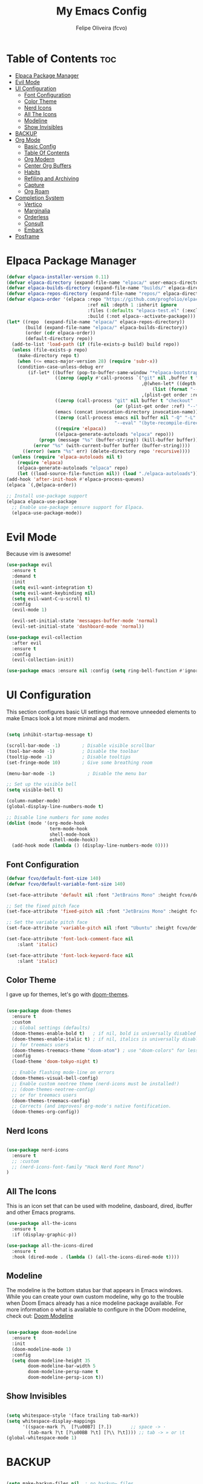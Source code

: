 #+title: My Emacs Config
#+AUTHOR: Felipe Oliveira (fcvo)
#+DESCRIPTION: My personal Emacs config
#+STARTUP: showeverything
#+OPTIONS: toc:2

* Table of Contents :toc:
- [[#elpaca-package-manager][Elpaca Package Manager]]
- [[#evil-mode][Evil Mode]]
- [[#ui-configuration][UI Configuration]]
  - [[#font-configuration][Font Configuration]]
  - [[#color-theme][Color Theme]]
  - [[#nerd-icons][Nerd Icons]]
  - [[#all-the-icons][All The Icons]]
  - [[#modeline][Modeline]]
  - [[#show-invisibles][Show Invisibles]]
- [[#backup][BACKUP]]
- [[#org-mode][Org Mode]]
  - [[#basic-config][Basic Config]]
  - [[#table-of-contents][Table Of Contents]]
  - [[#org-modern][Org Modern]]
  - [[#center-org-buffers][Center Org Buffers]]
  - [[#habits][Habits]]
  - [[#refiling-and-archiving][Refiling and Archiving]]
  - [[#capture][Capture]]
  - [[#org-roam][Org Roam]]
- [[#completion-system][Completion System]]
  - [[#vertico][Vertico]]
  - [[#marginalia][Marginalia]]
  - [[#orderless][Orderless]]
  - [[#consult][Consult]]
  - [[#embark][Embark]]
- [[#posframe][Posframe]]

* Elpaca Package Manager

#+begin_src emacs-lisp
  (defvar elpaca-installer-version 0.11)
  (defvar elpaca-directory (expand-file-name "elpaca/" user-emacs-directory))
  (defvar elpaca-builds-directory (expand-file-name "builds/" elpaca-directory))
  (defvar elpaca-repos-directory (expand-file-name "repos/" elpaca-directory))
  (defvar elpaca-order '(elpaca :repo "https://github.com/progfolio/elpaca.git"
                                :ref nil :depth 1 :inherit ignore
                                :files (:defaults "elpaca-test.el" (:exclude "extensions"))
                                :build (:not elpaca--activate-package)))
  (let* ((repo  (expand-file-name "elpaca/" elpaca-repos-directory))
         (build (expand-file-name "elpaca/" elpaca-builds-directory))
         (order (cdr elpaca-order))
         (default-directory repo))
    (add-to-list 'load-path (if (file-exists-p build) build repo))
    (unless (file-exists-p repo)
      (make-directory repo t)
      (when (<= emacs-major-version 28) (require 'subr-x))
      (condition-case-unless-debug err
          (if-let* ((buffer (pop-to-buffer-same-window "*elpaca-bootstrap*"))
                    ((zerop (apply #'call-process `("git" nil ,buffer t "clone"
                                                    ,@(when-let* ((depth (plist-get order :depth)))
                                                        (list (format "--depth=%d" depth) "--no-single-branch"))
                                                    ,(plist-get order :repo) ,repo))))
                    ((zerop (call-process "git" nil buffer t "checkout"
                                          (or (plist-get order :ref) "--"))))
                    (emacs (concat invocation-directory invocation-name))
                    ((zerop (call-process emacs nil buffer nil "-Q" "-L" "." "--batch"
                                          "--eval" "(byte-recompile-directory \".\" 0 'force)")))
                    ((require 'elpaca))
                    ((elpaca-generate-autoloads "elpaca" repo)))
              (progn (message "%s" (buffer-string)) (kill-buffer buffer))
            (error "%s" (with-current-buffer buffer (buffer-string))))
        ((error) (warn "%s" err) (delete-directory repo 'recursive))))
    (unless (require 'elpaca-autoloads nil t)
      (require 'elpaca)
      (elpaca-generate-autoloads "elpaca" repo)
      (let ((load-source-file-function nil)) (load "./elpaca-autoloads"))))
  (add-hook 'after-init-hook #'elpaca-process-queues)
  (elpaca `(,@elpaca-order))

  ;; Install use-package support
  (elpaca elpaca-use-package
    ;; Enable use-package :ensure support for Elpaca.
    (elpaca-use-package-mode))

#+end_src

* Evil Mode

Because vim is awesome!

#+begin_src emacs-lisp
  (use-package evil
    :ensure t
    :demand t
    :init
    (setq evil-want-integration t)
    (setq evil-want-keybinding nil)
    (setq evil-want-C-u-scroll t)
    :config
    (evil-mode 1)

    (evil-set-initial-state 'messages-buffer-mode 'normal)
    (evil-set-initial-state 'dashboard-mode 'normal))

  (use-package evil-collection
    :after evil
    :ensure t
    :config
    (evil-collection-init))

  (use-package emacs :ensure nil :config (setq ring-bell-function #'ignore))

#+end_src


* UI Configuration

This section configures basic UI settings that remove unneeded elements to make Emacs look a lot more minimal and modern.

#+begin_src emacs-lisp

  (setq inhibit-startup-message t)

  (scroll-bar-mode -1)        ; Disable visible scrollbar
  (tool-bar-mode -1)          ; Disable the toolbar
  (tooltip-mode -1)           ; Disable tooltips
  (set-fringe-mode 10)        ; Give some breathing room

  (menu-bar-mode -1)            ; Disable the menu bar

  ;; Set up the visible bell
  (setq visible-bell t)

  (column-number-mode)
  (global-display-line-numbers-mode t)

  ;; Disable line numbers for some modes
  (dolist (mode '(org-mode-hook
                  term-mode-hook
                  shell-mode-hook
                  eshell-mode-hook))
    (add-hook mode (lambda () (display-line-numbers-mode 0))))

#+end_src

** Font Configuration

#+begin_src emacs-lisp
  (defvar fcvo/default-font-size 140)
  (defvar fcvo/default-variable-font-size 140)

  (set-face-attribute 'default nil :font "JetBrains Mono" :height fcvo/default-font-size :weight 'medium)

  ;; Set the fixed pitch face
  (set-face-attribute 'fixed-pitch nil :font "JetBrains Mono" :height fcvo/default-font-size :weight 'medium)

  ;; Set the variable pitch face
  (set-face-attribute 'variable-pitch nil :font "Ubuntu" :height fcvo/default-font-size :weight 'medium)

  (set-face-attribute 'font-lock-comment-face nil
      :slant 'italic)

  (set-face-attribute 'font-lock-keyword-face nil
      :slant 'italic)
#+end_src

** Color Theme

I gave up for themes, let's go with [[https://github.com/hlissner/emacs-doom-themes][doom-themes]].

#+begin_src emacs-lisp

  (use-package doom-themes
    :ensure t
    :custom
    ;; Global settings (defaults)
    (doom-themes-enable-bold t)   ; if nil, bold is universally disabled
    (doom-themes-enable-italic t) ; if nil, italics is universally disabled
    ;; for treemacs users
    (doom-themes-treemacs-theme "doom-atom") ; use "doom-colors" for less minimal icon theme
    :config
    (load-theme 'doom-tokyo-night t)

    ;; Enable flashing mode-line on errors
    (doom-themes-visual-bell-config)
    ;; Enable custom neotree theme (nerd-icons must be installed!)
    ;; (doom-themes-neotree-config)
    ;; or for treemacs users
    (doom-themes-treemacs-config)
    ;; Corrects (and improves) org-mode's native fontification.
    (doom-themes-org-config))

#+end_src

** Nerd Icons

#+begin_src emacs-lisp

  (use-package nerd-icons
    :ensure t
    ;; :custom
    ;; (nerd-icons-font-family "Hack Nerd Font Mono")
  )

#+end_src

** All The Icons

This is an icon set that can be used with modeline, dasboard, dired, ibuffer and other Emacs programs.

#+begin_src emacs-lisp
  (use-package all-the-icons
    :ensure t
    :if (display-graphic-p))

  (use-package all-the-icons-dired
    :ensure t
    :hook (dired-mode . (lambda () (all-the-icons-dired-mode t))))
#+end_src

** Modeline

The modeline is the bottom status bar that appears in Emacs windows. While you can create your own custom modeline, why go to the trouble when Doom Emacs already has a nice modeline package available. For more information o what is available to configure in the DOom modeline, check out: [[https://github.com/seagle0128/doom-modeline][Doom Modeline]]

#+begin_src emacs-lisp

  (use-package doom-modeline
    :ensure t
    :init
    (doom-modeline-mode 1)
    :config
    (setq doom-modeline-height 35
          doom-modeline-bar-width 5
          doom-modeline-persp-name t
          doom-modeline-persp-icon t))

#+end_src

** Show Invisibles

#+begin_src emacs-lisp

  (setq whitespace-style '(face trailing tab-mark))
  (setq whitespace-display-mappings
        '((space-mark ?\  [?\u00B7] [?.])       ;; space -> ·
          (tab-mark ?\t [?\u00BB ?\t] [?\\ ?\t]))) ;; tab -> » or \t
  (global-whitespace-mode 1)

#+end_src

* BACKUP

#+begin_src emacs-lisp

  (setq make-backup-files nil  ; no backup~ files
    auto-save-default nil      ; no #autosave# files
    create-lockfiles nil)      ; no .#lock files

#+end_src

* Org Mode

** Basic Config

This section contains the basic configuration for =org-mode= plus the configuration for Org agendas and capture templates.

#+begin_src emacs-lisp
    (global-set-key (kbd "C-c l") #'org-store-link)
    (global-set-key (kbd "C-c a") #'org-agenda)
    (global-set-key (kbd "C-c c") #'org-capture)

    (defun fcvo/org-mode-setup ()
      ;;(org-indent-mode)
      (visual-line-mode 1))

    (use-package org
      :hook (org-mode . fcvo/org-mode-setup)
      :config
      (setq org-ellipsis " ▾")
      (setq org-return-follows-link 1))
#+end_src

** Table Of Contents

#+begin_src emacs-lisp
  (use-package toc-org
    :ensure t
    :init (add-hook 'org-mode-hook 'toc-org-mode))
#+end_src

** Org Modern

#+begin_src emacs-lisp
  (use-package org-modern
    :ensure t
    :config
    (add-hook 'org-mode-hook #'org-modern-mode)
    (add-hook 'org-agenda-finalize-hook #'org-modern-agenda))
#+end_src

** Center Org Buffers

#+begin_src emacs-lisp
  (defun fcvo/org-mode-visual-fill ()
    (setq visual-fill-column-width 100
  	visual-fill-column-center-text t)
    (visual-fill-column-mode 1))

  (use-package visual-fill-column
    :ensure t
    :hook (org-mode . fcvo/org-mode-visual-fill))
#+end_src

** Habits

Tracking my habits

#+begin_src emacs-lisp
  (require 'org-habit)
  (add-to-list 'org-modules 'org-habit)
  (setq org-habit-graph-column 60)
#+end_src

** Refiling and Archiving

*** TODO setup

** Capture

*** TODO setup

** Org Roam

My second brain

#+begin_src emacs-lisp
  (use-package org-roam
    :ensure t
    :custom
    (setq org-roam-directory (file-truename "~/org-roam"))
    (org-roam)
    (org-roam-db-autosync-mode)
  )
#+end_src

* Completion System

A powerful modular minibuffer completion system using Vertico, Orderless, Marginalia, Consult, and Embark.

** Vertico

#+begin_src emacs-lisp
  ;; Enable Vertico.
  (use-package vertico
    :ensure t
    ;; :custom
    ;; (vertico-scroll-margin 0) ;; Different scroll margin
    ;; (vertico-count 20) ;; Show more candidates
    ;; (vertico-resize t) ;; Grow and shrink the Vertico minibuffer
    ;; (vertico-cycle t) ;; Enable cycling for `vertico-next/previous'
    :init
    (vertico-mode))

  ;; Persist history over Emacs restarts. Vertico sorts by history position.
  (use-package savehist
    :init
    (savehist-mode))

  ;; Emacs minibuffer configurations.
  (use-package emacs
    :custom
    ;; Enable context menu. `vertico-multiform-mode' adds a menu in the minibuffer
    ;; to switch display modes.
    (context-menu-mode t)
    ;; Support opening new minibuffers from inside existing minibuffers.
    (enable-recursive-minibuffers t)
    ;; Hide commands in M-x which do not work in the current mode.  Vertico
    ;; commands are hidden in normal buffers. This setting is useful beyond
    ;; Vertico.
    (read-extended-command-predicate #'command-completion-default-include-p)
    ;; Do not allow the cursor in the minibuffer prompt
    (minibuffer-prompt-properties
     '(read-only t cursor-intangible t face minibuffer-prompt)))
#+end_src

** Marginalia

** Orderless

A completion style that divides the pattern into space-separated components, and matches candidates that match all of the components in any order.

#+begin_src emacs-lisp
  (use-package orderless
    :ensure t
    :custom
    ;; Configure a custom style dispatcher (see the Consult wiki)
    ;; (orderless-style-dispatchers '(+orderless-consult-dispatch orderless-affix-dispatch))
    ;; (orderless-component-separator #'orderless-escapable-split-on-space)
    (completion-styles '(orderless basic))
    (completion-category-defaults nil)
    (completion-category-overrides '((file (styles partial-completion)))))
 #+end_src

** Consult

** Embark

* Posframe

    vertico-posframe - for vertico

    which-key-posframe - for which-key

    transient-posframe - for all transient commands, e.g., in magit or in casual-suite
